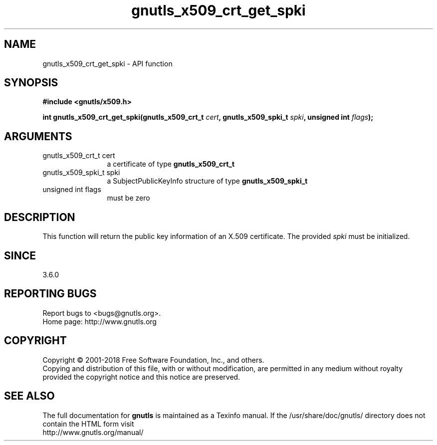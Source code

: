 .\" DO NOT MODIFY THIS FILE!  It was generated by gdoc.
.TH "gnutls_x509_crt_get_spki" 3 "3.6.5" "gnutls" "gnutls"
.SH NAME
gnutls_x509_crt_get_spki \- API function
.SH SYNOPSIS
.B #include <gnutls/x509.h>
.sp
.BI "int gnutls_x509_crt_get_spki(gnutls_x509_crt_t " cert ", gnutls_x509_spki_t " spki ", unsigned int " flags ");"
.SH ARGUMENTS
.IP "gnutls_x509_crt_t cert" 12
a certificate of type \fBgnutls_x509_crt_t\fP
.IP "gnutls_x509_spki_t spki" 12
a SubjectPublicKeyInfo structure of type \fBgnutls_x509_spki_t\fP
.IP "unsigned int flags" 12
must be zero
.SH "DESCRIPTION"
This function will return the public key information of an X.509
certificate. The provided  \fIspki\fP must be initialized.
.SH "SINCE"
3.6.0
.SH "REPORTING BUGS"
Report bugs to <bugs@gnutls.org>.
.br
Home page: http://www.gnutls.org

.SH COPYRIGHT
Copyright \(co 2001-2018 Free Software Foundation, Inc., and others.
.br
Copying and distribution of this file, with or without modification,
are permitted in any medium without royalty provided the copyright
notice and this notice are preserved.
.SH "SEE ALSO"
The full documentation for
.B gnutls
is maintained as a Texinfo manual.
If the /usr/share/doc/gnutls/
directory does not contain the HTML form visit
.B
.IP http://www.gnutls.org/manual/
.PP
